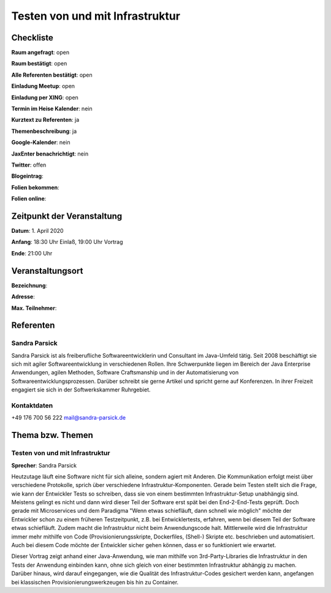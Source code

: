 Testen von und mit Infrastruktur
=================

Checkliste
----------

**Raum angefragt**: open

**Raum bestätigt**: open

**Alle Referenten bestätigt**: open

**Einladung Meetup**: open

**Einladung per XING**: open

**Termin im Heise Kalender**: nein

**Kurztext zu Referenten**: ja

**Themenbeschreibung**: ja

**Google-Kalender**: nein

**JaxEnter benachrichtigt**: nein

**Twitter**: offen

**Blogeintrag**:

**Folien bekommen**:

**Folien online**:

Zeitpunkt der Veranstaltung
---------------------------

**Datum**: 1. April 2020

**Anfang**: 18:30 Uhr Einlaß, 19:00 Uhr Vortrag

**Ende**: 21:00 Uhr

Veranstaltungsort
-----------------

**Bezeichnung**:

**Adresse**:

**Max. Teilnehmer**:

Referenten
----------

Sandra Parsick
~~~~~~
Sandra Parsick ist als freiberufliche Softwareentwicklerin und Consultant im
Java-Umfeld tätig. Seit 2008 beschäftigt sie sich mit agiler Softwareentwicklung
in verschiedenen Rollen. Ihre Schwerpunkte liegen im Bereich der Java Enterprise
Anwendungen, agilen Methoden, Software Craftsmanship und in der Automatisierung
von Softwareentwicklungsprozessen. Darüber schreibt sie gerne Artikel und spricht
gerne auf Konferenzen. In ihrer Freizeit engagiert sie sich in der
Softwerkskammer Ruhrgebiet.


Kontaktdaten
~~~~~~~~~~~~
+49 176 700 56 222
mail@sandra-parsick.de

Thema bzw. Themen
-----------------

Testen von und mit Infrastruktur
~~~~~~~~~~~~~~~~~~~
**Sprecher**: Sandra Parsick

Heutzutage läuft eine Software nicht für sich alleine, sondern agiert
mit Anderen. Die Kommunikation erfolgt meist über verschiedene Protokolle,
sprich über verschiedene Infrastruktur-Komponenten. Gerade beim Testen
stellt sich die Frage, wie kann der Entwickler Tests so schreiben, dass
sie von einem bestimmten Infrastruktur-Setup unabhängig sind. Meistens gelingt
es nicht und dann wird dieser Teil der Software erst spät bei den End-2-End-Tests
geprüft. Doch gerade mit Microservices und dem Paradigma "Wenn etwas schiefläuft,
dann schnell wie möglich" möchte der Entwickler schon zu einem früheren
Testzeitpunkt, z.B. bei Entwicklertests, erfahren, wenn bei diesem Teil der
Software etwas schiefläuft. Zudem macht die Infrastruktur nicht beim
Anwendungscode halt. Mittlerweile wird die Infrastruktur immer mehr mithilfe
von Code (Provisionierungsskripte, Dockerfiles, (Shell-) Skripte etc. beschrieben
und automatisiert. Auch bei diesem Code möchte der Entwickler sicher gehen können,
dass er so funktioniert wie erwartet.

Dieser Vortrag zeigt anhand einer Java-Anwendung, wie man mithilfe von
3rd-Party-Libraries die Infrastruktur in den Tests der Anwendung einbinden kann,
ohne sich gleich von einer bestimmten Infrastruktur abhängig zu machen. Darüber
hinaus, wird darauf eingegangen, wie die Qualität des Infrastruktur-Codes
gesichert werden kann, angefangen bei klassischen Provisionierungswerkzeugen
bis hin zu Container.

